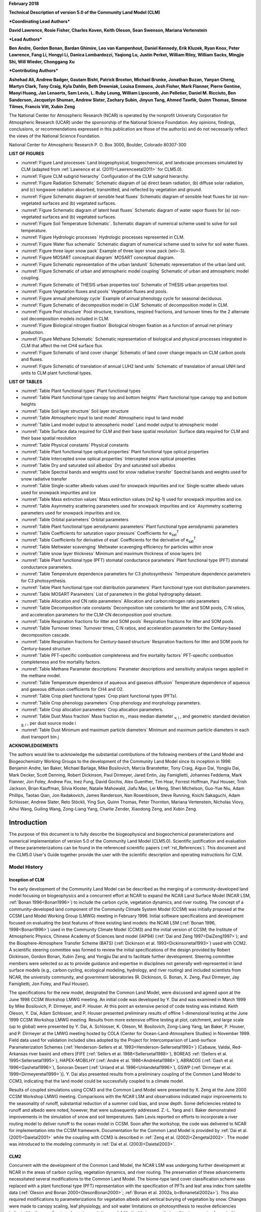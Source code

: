 **February 2018**

**Technical Description of version 5.0 of the Community Land Model
(CLM)**

***Coordinating Lead Authors***

**David Lawrence, Rosie Fisher, Charles Koven, Keith Oleson, Sean Swenson, Mariana Vertenstein**

***Lead Authors***

**Ben Andre, Gordon Bonan, Bardan Ghimire, Leo van Kampenhout, Daniel Kennedy, Erik Kluzek, Ryan Knox, Peter Lawrence, Fang Li, Hongyi Li, Danica Lombardozzi, Yaqiong Lu, Justin Perket, William Riley, William Sacks, Mingjie Shi, Will Wieder, Chonggang Xu**

***Contributing Authors***

**Ashehad Ali, Andrew Badger, Gautam Bisht, Patrick Broxton, Michael Brunke, Jonathan Buzan, Yanyan Cheng, Martyn Clark, Tony Craig, Kyla Dahlin, Beth Drewniak, Louisa Emmons, Josh Fisher, Mark Flanner, Pierre Gentine, Maoyi Huang, Jan Lenaerts, Sam Levis,
L. Ruby Leung, William Lipscomb, Jon Pelletier, Daniel M. Ricciuto, Ben Sanderson, Jacquelyn Shuman, Andrew Slater, Zachary Subin, Jinyun Tang, Ahmed Tawfik, Quinn Thomas, Simone Tilmes, Francis Vitt, Xubin Zeng**

The National Center for Atmospheric Research (NCAR) is operated by the nonprofit University Corporation for Atmospheric Research (UCAR) under the sponsorship of the National Science Foundation. Any opinions, findings, conclusions, or recommendations expressed in this publication are those of the author(s) and do not necessarily reflect the views of the National Science Foundation.

National Center for Atmospheric Research
P. O. Box 3000, Boulder, Colorado 80307-300

**LIST OF FIGURES**

- :numref:`Figure Land processes` Land biogeophysical, biogeochemical, and landscape processes simulated by CLM (adapted from :ref:`Lawrence et al. (2011)<Lawrenceetal2011>` for CLM5.0).

- :numref:`Figure CLM subgrid hierarchy` Configuration of the CLM subgrid hierarchy.

- :numref:`Figure Radiation Schematic` Schematic diagram of (a) direct beam radiation, (b) diffuse solar radiation, and (c) longwave radiation absorbed, transmitted, and reflected by vegetation and ground.

- :numref:`Figure Schematic diagram of sensible heat fluxes` Schematic diagram of sensible heat fluxes for (a) non-vegetated surfaces and (b) vegetated surfaces.

- :numref:`Figure Schematic diagram of latent heat fluxes` Schematic diagram of water vapor fluxes for (a) non-vegetated surfaces and (b) vegetated surfaces.

- :numref:`Figure Soil Temperature Schematic`. Schematic diagram of numerical scheme used to solve for soil temperature.

- :numref:`Figure Hydrologic processes` Hydrologic processes represented in CLM.

- :numref:`Figure Water flux schematic` Schematic diagram of numerical scheme used to solve for soil water fluxes.

- :numref:`Figure three layer snow pack` Example of three layer snow pack (snl=-3).

- :numref:`Figure MOSART conceptual diagram` MOSART conceptual diagram.

- :numref:`Figure Schematic representation of the urban landunit` Schematic representation of the urban land unit.

- :numref:`Figure Schematic of urban and atmospheric model coupling` Schematic of urban and atmospheric model coupling.

- :numref:`Figure Schematic of THESIS urban properties tool` Schematic of THESIS urban properties tool.

- :numref:`Figure Vegetation fluxes and pools` Vegetation fluxes and pools.

- :numref:`Figure annual phenology cycle` Example of annual phenology cycle for seasonal deciduous.

- :numref:`Figure Schematic of decomposition model in CLM` Schematic of decomposition model in CLM.

- :numref:`Figure Pool structure` Pool structure, transitions, respired fractions, and turnover times for the 2 alternate soil decomposition models included in CLM.

- :numref:`Figure Biological nitrogen fixation` Biological nitrogen fixation as a function of annual net primary production.

- :numref:`Figure Methane Schematic` Schematic representation of biological and physical processes integrated in CLM that affect the net CH4 surface flux.

- :numref:`Figure Schematic of land cover change` Schematic of land cover change impacts on CLM carbon pools and fluxes.

- :numref:`Figure Schematic of translation of annual LUH2 land units` Schematic of translation of annual UNH land units to CLM plant functional types.

**LIST OF TABLES**

- :numref:`Table Plant functional types` Plant functional types

- :numref:`Table Plant functional type canopy top and bottom heights` Plant functional type canopy top and bottom heights

- :numref:`Table Soil layer structure` Soil layer structure

- :numref:`Table Atmospheric input to land model` Atmospheric input to land model

- :numref:`Table Land model output to atmospheric model` Land model output to atmospheric model

- :numref:`Table Surface data required for CLM and their base spatial resolution` Surface data required for CLM and their base spatial resolution

- :numref:`Table Physical constants` Physical constants

- :numref:`Table Plant functional type optical properties` Plant functional type optical properties

- :numref:`Table Intercepted snow optical properties` Intercepted snow optical properties

- :numref:`Table Dry and saturated soil albedos` Dry and saturated soil albedos

- :numref:`Table Spectral bands and weights used for snow radiative transfer` Spectral bands and weights used for snow radiative transfer

- :numref:`Table Single-scatter albedo values used for snowpack impurities and ice` Single-scatter albedo values used for snowpack impurities and ice

- :numref:`Table Mass extinction values` Mass extinction values (m2 kg-1) used for snowpack impurities and ice.

- :numref:`Table Asymmetry scattering parameters used for snowpack impurities and ice` Asymmetry scattering parameters used for snowpack impurities and ice.

- :numref:`Table Orbital parameters` Orbital parameters

- :numref:`Table Plant functional type aerodynamic parameters` Plant functional type aerodynamic parameters

- :numref:`Table Coefficients for saturation vapor pressure` Coefficients for e\ :sub:`sat`\ :sup:`T`

- :numref:`Table Coefficients for derivative of esat` Coefficients for the derivative of e\ :sub:`sat`\ :sup:`T`

- :numref:`Table Meltwater scavenging` Meltwater scavenging efficiency for particles within snow

- :numref:`Table snow layer thickness` Minimum and maximum thickness of snow layers (m)

- :numref:`Table Plant functional type (PFT) stomatal conductance parameters` Plant functional type (PFT) stomatal conductance parameters.

- :numref:`Table Temperature dependence parameters for C3 photosynthesis` Temperature dependence parameters for C3 photosynthesis.

- :numref:`Table Plant functional type root distribution parameters` Plant functional type root distribution parameters.

- :numref:`Table MOSART Parameters` List of parameters in the global hydrography dataset.

- :numref:`Table Allocation and CN ratio parameters` Allocation and carbon:nitrogen ratio parameters

- :numref:`Table Decomposition rate constants` Decomposition rate constants for litter and SOM pools, C:N ratios, and acceleration parameters for the CLM-CN decomposition pool structure.

- :numref:`Table Respiration fractions for litter and SOM pools` Respiration fractions for litter and SOM pools

- :numref:`Table Turnover times` Turnover times, C:N ratios, and acceleration parameters for the Century-based decomposition cascade.

- :numref:`Table Respiration fractions for Century-based structure` Respiration fractions for litter and SOM pools for Century-based structure

- :numref:`Table PFT-specific combustion completeness and fire mortality factors` PFT-specific combustion completeness and fire mortality factors.

- :numref:`Table Methane Parameter descriptions`  Parameter descriptions and sensitivity analysis ranges applied in the methane model.

- :numref:`Table Temperature dependence of aqueous and gaseous diffusion` Temperature dependence of aqueous and gaseous diffusion coefficients for CH4 and O2.

- :numref:`Table Crop plant functional types` Crop plant functional types (PFTs).

- :numref:`Table Crop phenology parameters`  Crop phenology and morphology parameters.

- :numref:`Table Crop allocation parameters` Crop allocation parameters.

- :numref:`Table Dust Mass fraction` Mass fraction m\ :sub:`i` , mass median diameter :sub:`v, i` , and geometric standard deviation :sub:`g, i` , per dust source mode i

- :numref:`Table Dust Minimum and maximum particle diameters` Minimum and maximum particle diameters in each dust transport bin j

**ACKNOWLEDGEMENTS**

The authors would like to acknowledge the substantial contributions of the following members of the Land Model and Biogeochemistry Working Groups to the development of the Community Land Model since its inception in 1996: Benjamin Andre, Ian Baker, Michael Barlage, Mike Bosilovich, Marcia Branstetter, Tony Craig, Aiguo Dai, Yongjiu Dai, Mark Decker, Scott Denning, Robert Dickinson, Paul Dirmeyer, Jared Entin, Jay Famiglietti, Johannes Feddema, Mark Flanner, Jon Foley, Andrew Fox, Inez Fung, David Gochis, Alex Guenther, Tim Hoar, Forrest Hoffman, Paul Houser, Trish Jackson, Brian Kauffman, Silvia Kloster, Natalie Mahowald, Jiafu Mao, Lei Meng, Sheri Michelson, Guo-Yue Niu, Adam Phillips, Taotao Qian, Jon Radakovich, James Randerson, Nan Rosenbloom, Steve Running, Koichi Sakaguchi, Adam Schlosser, Andrew Slater, Reto Stöckli, Ying Sun, Quinn Thomas, Peter Thornton, Mariana Vertenstein, Nicholas Viovy, Aihui Wang, Guiling Wang, Zong-Liang Yang, Charlie Zender, Xiaodong Zeng, and Xubin Zeng.

.. _rst_Introduction:

Introduction
=================

The purpose of this document is to fully describe the biogeophysical and biogeochemical parameterizations and numerical implementation of version 5.0 of the Community Land Model (CLM5.0). Scientific justification and evaluation of these parameterizations can be found in the referenced scientific papers (:ref:`rst_References`). This document and the CLM5.0 User's Guide together provide the user with the scientific description and operating instructions for CLM.

Model History
---------------

Inception of CLM
^^^^^^^^^^^^^^^^^^^^^^

The early development of the Community Land Model can be described as the merging of a community-developed land model focusing on biogeophysics and a concurrent effort at NCAR to expand the NCAR Land Surface Model (NCAR LSM, :ref:`Bonan 1996<Bonan1996>`) to include the carbon cycle, vegetation dynamics, and river routing. The concept of a community-developed land component of the Community Climate System Model (CCSM) was initially proposed at the CCSM Land Model Working Group (LMWG) meeting in February 1996. Initial software specifications and development focused on evaluating the best features of three existing land models: the NCAR LSM (:ref:`Bonan 1996, 1998<Bonan1996>`) used in the Community Climate Model (CCM3) and the initial version of CCSM; the Institute of Atmospheric Physics, Chinese Academy of Sciences land model (IAP94) (:ref:`Dai and Zeng 1997<DaiZeng1997>`); and the Biosphere-Atmosphere Transfer Scheme (BATS) (:ref:`Dickinson et al. 1993<Dickinsonetal1993>`) used with CCM2. A scientific steering committee was formed to review the initial specifications of the design provided by Robert Dickinson, Gordon Bonan, Xubin Zeng, and Yongjiu Dai and to facilitate further development. Steering committee members were selected so as to provide guidance and expertise in disciplines not generally well-represented in land surface models (e.g., carbon cycling, ecological modeling, hydrology, and river routing) and included scientists from NCAR, the university community, and government laboratories (R. Dickinson, G. Bonan, X. Zeng, Paul Dirmeyer, Jay Famiglietti, Jon Foley, and Paul Houser).

The specifications for the new model, designated the Common Land Model, were discussed and agreed upon at the June 1998 CCSM Workshop LMWG meeting. An initial code was developed by Y. Dai and was examined in March 1999 by Mike Bosilovich, P. Dirmeyer, and P. Houser. At this point an extensive period of code testing was initiated. Keith Oleson, Y. Dai, Adam Schlosser, and P. Houser presented preliminary results of offline 1-dimensional testing at the June 1999 CCSM Workshop LMWG meeting. Results from more extensive offline testing at plot, catchment, and large scale (up to global) were presented by Y. Dai, A. Schlosser, K. Oleson, M. Bosilovich, Zong-Liang Yang, Ian Baker, P. Houser, and P. Dirmeyer at the LMWG meeting hosted by COLA (Center for Ocean-Land-Atmosphere Studies) in November 1999. Field data used for validation included sites adopted by the Project for Intercomparison of Land-surface Parameterization Schemes (:ref:`Henderson-Sellers et al. 1993<Henderson-Sellersetal1993>`) (Cabauw, Valdai, Red-Arkansas river basin) and others [FIFE (:ref:`Sellers et al. 1988<Sellersetal1988>`), BOREAS :ref:`(Sellers et al. 1995<Sellersetal1995>`), HAPEX-MOBILHY (:ref:`André et al. 1986<Andréetal1986>`), ABRACOS (:ref:`Gash et al. 1996<Gashetal1996>`), Sonoran Desert (:ref:`Unland et al. 1996<Unlandetal1996>`), GSWP (:ref:`Dirmeyer et al. 1999<Dirmeyeretal1999>`)]. Y. Dai also presented results from a preliminary coupling of the Common Land Model to CCM3, indicating that the land model could be successfully coupled to a climate model.

Results of coupled simulations using CCM3 and the Common Land Model were presented by X. Zeng at the June 2000 CCSM Workshop LMWG meeting. Comparisons with the NCAR LSM and observations indicated major improvements to the seasonality of runoff, substantial reduction of a summer cold bias, and snow depth. Some deficiencies related to runoff and albedo were noted, however, that were subsequently addressed. Z.-L. Yang and I. Baker demonstrated improvements in the simulation of snow and soil temperatures. Sam Levis reported on efforts to incorporate a river routing model to deliver runoff to the ocean model in CCSM. Soon after the workshop, the code was delivered to NCAR for implementation into the CCSM framework. Documentation for the Common Land Model is provided by :ref:`Dai et al. (2001)<Daietal2001>` while the coupling with CCM3 is described in :ref:`Zeng et al. (2002)<Zengetal2002>`. The model was introduced to the modeling community in :ref:`Dai et al. (2003)<Daietal2003>`.

CLM2
^^^^^^^^^^

Concurrent with the development of the Common Land Model, the NCAR LSM was undergoing further development at NCAR in the areas of carbon cycling, vegetation dynamics, and river routing. The preservation of these advancements necessitated several modifications to the Common Land Model. The biome-type land cover classification scheme was replaced with a plant functional type (PFT) representation with the specification of PFTs and leaf area index from satellite data (:ref:`Oleson and Bonan 2000<OlesonBonan2000>`; :ref:`Bonan et al. 2002a, b<Bonanetal2002a>`). This also required modifications to parameterizations for vegetation albedo and vertical burying of vegetation by snow. Changes were made to canopy scaling, leaf physiology, and soil water limitations on photosynthesis to resolve deficiencies indicated by the coupling to a dynamic vegetation model. Vertical heterogeneity in soil texture was implemented to improve coupling with a dust emission model. A river routing model was incorporated to improve the fresh water balance over oceans. Numerous modest changes were made to the parameterizations to conform to the strict energy and water balance requirements of CCSM. Further substantial software development was also required to meet coding standards. The resulting model was adopted in May 2002 as the Community Land Model (CLM2) for use with the Community Atmosphere Model (CAM2, the successor to CCM3) and version 2 of the Community Climate System Model (CCSM2).

K. Oleson reported on initial results from a coupling of CCM3 with CLM2 at the June 2001 CCSM Workshop LMWG meeting. Generally, the CLM2 preserved most of the improvements seen in the Common Land Model, particularly with respect to surface air temperature, runoff, and snow. These simulations are documented in :ref:`Bonan et al. (2002a)<Bonanetal2002a>`. Further small improvements to the biogeophysical parameterizations, ongoing software development, and extensive analysis and validation within CAM2 and CCSM2 culminated in the release of CLM2 to the community in May 2002.

Following this release, Peter Thornton implemented changes to the model structure required to represent carbon and nitrogen cycling in the model. This involved changing data structures from a single vector of spatially independent sub-grid patches to one that recognizes three hierarchical scales within a model grid cell: land unit, snow/soil column, and PFT. Furthermore, as an option, the model can be configured so that PFTs can share a single soil column and thus "compete" for water. This version of the model (CLM2.1) was released to the community in February 2003. CLM2.1, without the compete option turned on, produced only round off level changes when compared to CLM2.

CLM3
^^^^^^^^^^

CLM3 implemented further software improvements related to performance and model output, a re-writing of the code to support vector-based computational platforms, and improvements in biogeophysical parameterizations to correct deficiencies in the coupled model climate. Of these parameterization improvements, two were shown to have a noticeable impact on simulated climate. A variable aerodynamic resistance for heat/moisture transfer from ground to canopy air that depends on canopy density was implemented. This reduced unrealistically high surface temperatures in semi-arid regions. The second improvement added stability corrections to the diagnostic 2-m air temperature calculation which reduced biases in this temperature. Competition between PFTs for water, in which PFTs share a single soil column, is the default mode of operation in this model version. CLM3 was released to the community in June 2004. :ref:`Dickinson et al. (2006)<Dickinsonetal2006>` describe the climate statistics of CLM3 when coupled to CCSM3.0. :ref:`Hack et al. (2006)<Hacketal2006>` provide an analysis of selected features of the land hydrological cycle. :ref:`Lawrence et al. (2007)<Lawrenceetal2007>` examine the impact of changes in CLM3 hydrological parameterizations on partitioning of evapotranspiration (ET) and its effect on the timescales of ET response to precipitation events, interseasonal soil moisture storage, soil moisture memory, and land-atmosphere coupling. :ref:`Qian et al. (2006)<Qianetal2006>` evaluate CLM3's performance in simulating soil moisture content, runoff, and river discharge when forced by observed precipitation, temperature and other atmospheric data.

CLM3.5
^^^^^^^^^^^^

Although the simulation of land surface climate by CLM3 was in many ways adequate, most of the unsatisfactory aspects of the simulated climate noted by the above studies could be traced directly to deficiencies in simulation of the hydrological cycle. In 2004, a project was initiated to improve the hydrology in CLM3 as part of the development of CLM version 3.5. A selected set of promising approaches to alleviating the hydrologic biases in CLM3 were tested and implemented. These included new surface datasets based on Moderate Resolution Imaging Spectroradiometer (MODIS) products, new parameterizations for canopy integration, canopy interception, frozen soil, soil water availability, and soil evaporation, a TOPMODEL-based model for surface and subsurface runoff, a groundwater model for determining water table depth, and the introduction of a factor to simulate nitrogen limitation on plant productivity. :ref:`Oleson et al. (2008a)<Olesonetal2008a>` show that CLM3.5 exhibits significant improvements over CLM3 in its partitioning of global ET which result in wetter soils, less plant water stress, increased transpiration and photosynthesis, and an improved annual cycle of total water storage. Phase and amplitude of the runoff annual cycle is generally improved. Dramatic improvements in vegetation biogeography result when CLM3.5 is coupled to a dynamic global vegetation model. :ref:`Stöckli et al. (2008)<Stocklietal2008>` examine the performance of CLM3.5 at local scales by making use of a network of long-term ground-based ecosystem observations [FLUXNET (:ref:`Baldocchi et al. 2001<Baldocchietal2001>`)]. Data from 15 FLUXNET sites were used to demonstrate significantly improved soil hydrology and energy partitioning in CLM3.5. CLM3.5 was released to the community in May, 2007.

CLM4
^^^^^^^^^^

The motivation for the next version of the model, CLM4, was to incorporate several recent scientific advances in the understanding and representation of land surface processes, expand model capabilities, and improve surface and atmospheric forcing datasets (:ref:`Lawrence et al. 2011<Lawrenceetal2011>`). Included in the first category are more sophisticated representations of soil hydrology and snow processes. In particular, new treatments of soil column-groundwater interactions, soil evaporation, aerodynamic parameters for sparse/dense canopies, vertical burial of vegetation by snow, snow cover fraction and aging, black carbon and dust deposition, and vertical distribution of solar energy for snow were implemented. Major new capabilities in the model include a representation of the carbon-nitrogen cycle (CLM4CN, see next paragraph for additional information), the ability to model land cover change in a transient mode, inclusion of organic soil and deep soil into the existing mineral soil treatment to enable more realistic modeling of permafrost, an urban canyon model to contrast rural and urban energy balance and climate (CLMU), and an updated biogenic volatile organic compounds (BVOC) model. Other modifications of note include refinement of the global PFT, wetland, and lake distributions, more realistic optical properties for grasslands and croplands, and an improved diurnal cycle and spectral distribution of incoming solar radiation to force the model in land-only mode.

Many of the ideas incorporated into the carbon and nitrogen cycle component of CLM4 derive from the earlier development of the land-only ecosystem process model Biome-BGC (Biome BioGeochemical Cycles), originating at the Numerical Terradynamic Simulation Group (NTSG) at the University of Montana, under the guidance of Prof. Steven Running. Biome-BGC itself is an extension of an earlier model, Forest-BGC (:ref:`Running and Coughlan, 1988<RunningCoughlan1988>`; :ref:`Running and Gower, 1991<RunningGower1991>`), which simulates water, carbon, and, to a limited extent, nitrogen fluxes for forest ecosystems. Forest-BGC was designed to be driven by remote sensing inputs of vegetation structure, and so used a diagnostic (prescribed) leaf area index, or, in the case of the dynamic allocation version of the model (:ref:`Running and Gower, 1991<RunningGower1991>`), prescribed maximum leaf area index.

Biome-BGC expanded on the Forest-BGC logic by introducing a more mechanistic calculation of leaf and canopy scale photosynthesis (:ref:`Hunt and Running, 1992<Huntrunning1992>`), and extending the physiological parameterizations to include multiple woody and non-woody vegetation types (:ref:`Hunt et al. 1996<Huntetal1996>`; :ref:`Running and Hunt, 1993<RunningHunt1993>`). Later versions of Biome-BGC introduced more mechanistic descriptions of belowground carbon and nitrogen cycles, nitrogen controls on photosynthesis and decomposition, sunlit and shaded canopies, vertical gradient in leaf morphology, and explicit treatment of fire and harvest disturbance and regrowth dynamics (:ref:`Kimball et al. 1997<Kimballetal1997>`; :ref:`Thornton, 1998<Thornton1998>`; :ref:`Thornton et al. 2002<Thorntonetal2002>`; :ref:`White et al. 2000<Whiteetal2000>`). Biome-BGC version 4.1.2 (:ref:`Thornton et al. 2002<Thorntonetal2002>`) provided a point of departure for integrating new biogeochemistry components into CLM4.

CLM4 was released to the community in June, 2010 along with the Community Climate System Model version 4 (CCSM4). CLM4 is used in CCSM4, CESM1, CESM1.1, and remains available as the default land component model option for coupled simulations in CESM1.2.

CLM4.5
^^^^^^^^^^^^

The motivations for the development of CLM4.5 were similar to those for CLM4: incorporate several recent scientific advances in the understanding and representation of land surface processes, expand model capabilities, and improve surface and atmospheric forcing datasets.

Specifically, several parameterizations were revised to reflect new scientific understanding and in an attempt to reduce biases identified in CLM4 simulations including low soil carbon stocks especially in the Arctic, excessive tropical GPP and unrealistically low Arctic GPP, a dry soil bias in Arctic soils, unrealistically high LAI in the tropics, a transient 20\ :math:`{}^{th}` century carbon response that was inconsistent with observational estimates, and several other more minor problems or biases.

The main modifications include updates to canopy processes including a revised canopy radiation scheme and canopy scaling of leaf processes, co-limitations on photosynthesis, revisions to photosynthetic parameters (:ref:`Bonan et al. 2011<Bonanetal2011>`), temperature acclimation of photosynthesis, and improved stability of the iterative solution in the photosynthesis and stomatal conductance model (:ref:`Sun et al. 2012<Sunetal2012>`). Hydrology updates included modifications such that hydraulic properties of frozen soils are determined by liquid water content only rather than total water content and the introduction of an ice impedance function, and other corrections that increase the consistency between soil water state and water table position and allow for a perched water table above icy permafrost ground (:ref:`Swenson et al. 2012<Swensonetal2012>`). A new snow cover fraction parameterization is incorporated that reflects the hysteresis in fractional snow cover for a given snow depth between accumulation and melt phases (:ref:`Swenson and Lawrence, 2012<SwensonLawrence2012>`). The lake model in CLM4 was replaced with a completely revised and more realistic lake model (:ref:`Subin et al. 2012a<Subinetal2012a>`). A surface water store was introduced, replacing the wetland land unit and permitting prognostic wetland distribution modeling. The surface energy fluxes are calculated separately (:ref:`Swenson and Lawrence, 2012<SwensonLawrence2012>`) for snow-covered, water-covered, and snow/water-free portions of vegetated and crop land units, and snow-covered and snow-free portions of glacier land units. Globally constant river flow velocity is replaced with variable flow velocity based on mean grid cell slope. A vertically resolved soil biogeochemistry scheme is introduced with base decomposition rates modified by soil temperature, water, and oxygen limitations and also including vertical mixing of soil carbon and nitrogen due to bioturbation, cryoturbation, and diffusion (:ref:`Koven et al. 2013<Kovenetal2013>`). The litter and soil carbon and nitrogen pool structure as well as nitrification and denitrification that were modified based on the Century model. Biological fixation was revised to distribute fixation more realistically over the year (:ref:`Koven et al. 2013<Kovenetal2013>`). The fire model was replaced with a model that includes representations of natural and anthropogenic triggers and suppression as well as agricultural, deforestation, and peat fires (:ref:`Li et al. 2012a,b<Lietal2012a>`; :ref:`Li et al. 2013a<Lietal2013a>`). The biogenic volatile organic compounds model is updated to MEGAN2.1 (:ref:`Guenther et al. 2012<Guentheretal2012>`).

Additions to the model include a methane production, oxidation, and emissions model (:ref:`Riley et al. 2011a<Rileyetal2011a>`) and an extension of the crop model to include interactive fertilization, organ pools (:ref:`Drewniak et al. 2013<Drewniaketal2013>`), and irrigation (:ref:`Sacks et al. 2009<Sacksetal2009>`). Elements of the Variable Infiltration Capacity (VIC) model are included as an alternative optional runoff generation scheme (:ref:`Li et al. 2011<Lietal2011>`). There is also an option to run with a multilayer canopy (:ref:`Bonan et al. 2012<Bonanetal2012>`). Multiple urban density classes, rather than the single dominant urban density class used in CLM4, are modeled in the urban land unit. Carbon (:math:`{}^{13}`\ C and :math:`{}^{14}`\ C) isotopes are enabled (:ref:`Koven et al. 2013<Kovenetal2013>`). Minor changes include a switch of the C3 Arctic grass and shrub phenology from stress deciduous to seasonal deciduous and a change in the glacier bare ice albedo to better reflect recent estimates. Finally, the carbon and nitrogen cycle spinup is accelerated and streamlined with a revised spinup method, though the spinup timescale remains long.

Finally, the predominantly low resolution input data for provided with CLM4 to create CLM4 surface datasets is replaced with newer and higher resolution input datasets where possible (see section :numref:`Surface Data` for details). The default meteorological forcing dataset provided with CLM4 (:ref:`Qian et al. 2006)<Qianetal2006>` is replaced with the 1901-2010 CRUNCEP forcing dataset (see Chapter :numref:`rst_Land-Only Mode`) for CLM4.5, though users can also still use the :ref:`Qian et al. (2006)<Qianetal2006>` dataset or other alternative forcing datasets.

CLM4.5 was released to the community in June 2013 along with the Community Earth System Model version 1.2 (CESM1.2).

CLM5.0
^^^^^^^^^^^^

Developments for CLM5.0 build on the progress made in CLM4.5. Most major components of the model have been updated with particularly notable changes made to soil and plant hydrology, snow density, river modeling, carbon and nitrogen cycling and coupling, and crop modeling. Much of the focus of development centered on a push towards more mechanistic treatment of key processes, in addition to more comprehensive and explicit representation of land use and land-cover change. Prior versions of CLM included relatively few options for physics parameterizations or structure. In CLM5, where new parameterizations or model decisions were made, in most cases, the CLM4.5 parameterization was maintained so that users could switch back and forth between different parameterizations via namelist control where appropriate or desirable. Throughout the CLM5 Technical Descpription, in general only the default parameterization for any given process is described. Readers are referred to the CLM4.5 or CLM4 Technical Descriptions for detailed descriptions of non-default parameterizations.

The hydrology updates include the introduction of a dry surface layer-based soil evaporation resistance parameterization :ref:`(Swenson and Lawrence, 2014)<SwensonLawrence2014>` and a revised canopy interception parameterization. Canopy interception is now divided into liquid and solid phases, with the intercepted snow subject to unloading events due to wind or above-freezing temperatures. The snow-covered fraction of the canopy is used within the canopy radiation and surface albedo calculation. Instead of applying a spatially uniform soil thickness, soil thickness can vary in space :ref:`(Brunke et al. 2016<Brunkeetal2016>` and :ref:`Swenson and Lawrence, 2015)<SwensonLawrence2015>` and is set to values within a range of 0.4m to 8.5m depth, derived from a spatially explicit soil thickness data product :ref:`(Pelletier et al., 2016)<Pelletieretal2016>`. The explicit treatment of soil thickness allows for the deprecation of the unconfined aquifer parameterization used in CLM4.5, which is replaced with a zero flux boundary condition and explicit modeling of both the saturated and unsaturated zones. The default model soil layer resolution is increased, especially within the top 3m, to more explicitly represent active layer thickness within the permafrost zone. Rooting profiles were used inconsistently in CLM4.5 with :ref:`Zeng (2001)<Zeng2001>` profiles used for water and :ref:`Jackson et al. (1996)<Jacksonetal1996>` profiles used for carbon inputs. For CLM5, the Jackson et al. (1996) rooting profiles are used for both water and carbon. Roots are deepened for the broadleaf evergreen tropical tree and broadleaf deciduous tropical tree types. Finally, an adaptive time-stepping solution to the Richard's equation is introduced, which improves the accuracy and stability of the numerical soil water solution. The River Transport Model (RTM) is replaced with the Model for Scale Adaptive River Transport (MOSART, :ref:`Li et al., 2013b)<Lietal2013b>` in which surface runoff is routed across hillslopes and then discharged along with subsurface runoff into a tributary subnetwork before entering the main channel.

Several changes are included that are mainly targeted at improving the simulation of surface mass balance over ice sheets. The fresh snow density parameterization is updated to more realistically capture temperature effects and to additionally account for wind effects on new snow density :ref:`(van Kampenhout et al., 2017)<vanKampenhoutetal2017>`. The maximum number of snow layers and snow amount is increased from 5 layers and 1m snow water equivalent to 12 layers and 10m snow water equivalent to allow for the formation of firn in regions of persistent snow-cover (e.g., glaciers and ice sheets) :ref:`(van Kampenhout et al., 2017)<vanKampenhoutetal2017>`. The CISM2 ice sheet model is included for Greenland by default. The ice sheet does not evolve for typical configurations, but ice sheet evolution can be turned on by choosing an appropriate compset. The introduction in CLM5 of the capability to dynamically adjust landunit weights means that a glacier can initiate, grow, shrink, or disappear during a simulation when ice evolution is active. That is, there are two-way feedbacks between CLM and CISM. Multiple elevation classes (10 elevation classes by default) and associated temperature, rain/snow partitioning, and downwelling longwave downscaling are used for glacier landunits to account for the strong topographic elevation heterogeneity over glaciers and ice sheets.

A plant hydraulic stress routine is introduced which explicitly models water transport through the vegetation according to a simple hydraulic framework (Kennedy et al., to be submitted). The water supply equations are used to solve for vegetation water potential forced by transpiration demand and a set of layer-by-layer soil water potentials. Stomatal conductance, therefore, is a function of prognostic leaf water potential. Water stress is calculated as the ratio of attenuated stomatal conductance to maximum stomatal conductance. An emergent feature of the plant hydraulics is soil hydraulic redistribution. In CLM5, maximum stomatal conductance is obtained from the Medlyn conductance model :ref:`(Medlyn et al., 2011)<Medlynetal2011>`, rather than the Ball-Berry stomatal conductance model that was utilized in CLM4.5 and prior versions of the model. The Medlyn stomatal conductance model is preferred mainly for it's more realistic behavior at low humidity levels :ref:`(Rogers et al., 2017)<Rogersetal2017>`. The stress deciduous vegetation phenology trigger is augmented with a antecedent precipitation requirement :ref:`(Dahlin et al. 2015)<Dahlinetal2015>`.

Plant nutrient dynamics are substantially updated to resolve several deficiencies with the CLM4 and CLM4.5 nutrient cycling representation. The Fixation and Update of Nitrogen (FUN) model based on the work of :ref:`Fisher et al. (2010)<Fisheretal2010>`, :ref:`Brzostek et al. (2014)<Brzosteketal2014>`, and :ref:`Shi et al. (2016)<Shietal2016>` is incorporated. The concept of FUN is that in most cases, N uptake requires the expenditure of energy in the form of carbon, and further, that there are numerous potential sources of N in the environment which a plant may exchange for carbon. The ratio of carbon expended to N acquired is therefore the cost, or exchange rate, of N acquisition. FUN calculates the rate of symbiotic N fixation, with this N passed straight to the plant, not the mineral N pool. Separately, CLM5 also calculates rates of symbiotic (or free living) N fixation as a function of evapotranspiration (:ref:`Cleveland et al. 1999 <Clevelandetal1999>`), which is added to the soil inorganic ammonium (NH\ :sub:`4`\ :sup:`+`) pool. The static plant carbon:nitrogen (C:N) ratios utilized in CLM4 and CLM4.5 are replaced with variable plant C:N ratios which allows plants to adjust their C:N ratio, and therefore their leaf nitrogen content, with the cost of N uptake :ref:`(Ghimire et al. 2016)<Ghimireetal2016>`. The implementation of a flexible C:N ratio means that the model no longer relies on instantaneous downregulation of potential photosynthesis rates based on soil mineral nitrogen availability to represent nutrient limitation. Furthermore, stomatal conductance is now based on the N-limited photosynthesis rather than on potential photosynthesis. Finally, the Leaf Use of Nitrogen for Assimilation (LUNA, :ref:`Xu et al., 2012<Xuetal2012>` and :ref:`Ali et al., 2016)<Alietal2016>` model is incorporated. The LUNA model calculates photosynthetic capacity based on optimization of the use of leaf nitrogen under different environmental conditions such that light capture, carboxylation, and respiration are co-limiting.

CLM5 applies a fixed allocation scheme for woody vegetation. The decision to use a fixed allocation scheme in CLM5, rather than a dynamic NPP-based allocation scheme, as was used in CLM4 and CLM4.5, was driven by the fact that observations indicate that biomass saturates with increasing productivity, in contrast to the behavior in CLM4 and CLM4.5 where biomass continuously increases with increasing productivity (:ref:`Negron-Juarez et al., 2015<NegronJuarezetal2015>`). Soil carbon decomposition processes are unchanged in CLM5, but a new metric for apparent soil carbon turnover times (:ref:`Koven et al., 2017 <Kovenetal2017>`) suggested parameter changes that produce a weak intrinsic depth limitation on soil carbon turnover rates (rather than the strong depth limitaiton in CLM4.5) and that the thresholds for soil moisture limitation on soil carbon turnover rates in dry soils should be set at a wetter soil moisture level than that used in CLM4.5.

Representation of human management of the land (agriculture, wood harvest) is augmented in several ways. The CLM4.5 crop model is extended to operate globally through the addition of rice, sugarcane, tropical varieties of corn and soybean :ref:`(Badger and Dirmeyer, 2015<BadgerandDirmeyer2015>` and :ref:`Levis et al., 2016)<Levisetal2016>`, and perennial bioenergy crops :ref:`(Cheng et al., 2019)<Chengetal2019>`. These crop types are added to the existing temperate corn, temperate soybean, spring wheat, and cotton crop types. Fertilization rates and irrigation equipped area updated annually based on crop type and geographic region through an input dataset. The irrigation trigger is updated. Additional minor changes include crop phenological triggers that vary by latitude for selected crop types, grain C and N is now removed at harvest to a 1-year product pool with the carbon for the next season's crop seed removed from the grain carbon at harvest. A fraction of leaf/livestem C and N from bioenergy crops is removed at harvest to the biofuel feedstock pools and added to the 1-year product pool. Through the introduction of the capability to dynamically adjust landunit weights during a simulation, the crop model can now be run coincidentally with prescribed land use, which significantly expands the capabilities of the model. Mass-based rather than area-based wood harvest is applied. Several heat stress indices for both urban and rural areas are calculated and output by default :ref:`(Buzan et al., 2015)<Buzanetal2015>`. A more sophisticated and realistic building space heating and air conditioning submodel that prognoses interior building air temperature and includes more realistic space heating and air conditioning wasteheat factors is incorporated.

The fire model is the same as utilized in CLM4.5 except that a modified scheme is used to estimate the dependence of fire occurrence and spread on fuel wetness for non-peat fires outside cropland and tropical closed forests :ref:`(Li and Lawrence, 2017)<LiLawrence2017>` and the dependence of agricultural fires on fuel load is removed.

Included with the release of CLM5.0 is a functionally supported version of the Functionally-Assembled Terrestrial Ecosystem Simulator (FATES, :ref:`Fisher et al., 2015)<Fisheretal2015>`. A major motivation of FATES is to allow the prediction of biome boundaries directly from plant physiological traits via their competitive interactions. FATES is a cohort model of vegetation competition and co-existence, allowing a representation of the biosphere which accounts for the division of the land surface into successional stages, and for competition for light between height structured cohorts of representative trees of various plant functional types. FATES is not active by default in CLM5.0.

Note that the classical dynamic global vegetation model (CLM-DGVM) that has been available within CLM4 and CLM4.5 remains available, though it is largely untested. The technical description of the CLM-DGVM can be found within the CLM4.5 Technical Description (:ref:`Oleson et al. 2013)<Olesonetal2013>`.

During the course of the development of CLM5.0, it became clear that the increasing complexity of the model combined with the increasing number and range of model development projects required updates to the underlying CLM infrastructure. Many such software improvements are included in CLM5 including a partial transition to an object-oriented modular software structure. Many hard coded model parameters have been extracted into either the parameter file or the CLM namelist, which allows users to more readily calibrate the model for use at specific locations or to conduct parameter sensitivity studies. As part of the effort to increase the scientific utility of the code, in most instances older generation parameterizations (i.e., the parameterizations available in CLM4 or CLM4.5) are retained under namelist switches, allowing the user to revert to CLM4.5 from the same code base or to revert individual parameterizations where the old parameterizations are compatible with the new code. Finally, multiple vertical soil layer structures are defined and it is relatively easy to add additional structures.

Biogeophysical and Biogeochemical Processes
-----------------------------------------------

Biogeophysical and biogeochemical processes are simulated for each subgrid land unit, column, and plant functional type (PFT) independently and each subgrid unit maintains its own prognostic variables (see section :numref:`Surface Heterogeneity and Data Structure` for definitions of subgrid units). The same atmospheric forcing is used to force all subgrid units within a grid cell. The surface variables and fluxes required by the atmosphere are obtained by averaging the subgrid quantities weighted by their fractional areas. The processes simulated include (:numref:`Figure Land processes`):

#. Surface characterization including land type heterogeneity and ecosystem structure (Chapter :numref:`rst_Surface Characterization, Vertical Discretization, and Model Input Requirements`)

#. Absorption, reflection, and transmittance of solar radiation (Chapter :numref:`rst_Surface Albedos`, :numref:`rst_Radiative Fluxes`)

#. Absorption and emission of longwave radiation (Chapter :numref:`rst_Radiative Fluxes`)

#. Momentum, sensible heat (ground and canopy), and latent heat (ground evaporation, canopy evaporation, transpiration) fluxes (Chapter :numref:`rst_Momentum, Sensible Heat, and Latent Heat Fluxes`)

#. Heat transfer in soil and snow including phase change (Chapter :numref:`rst_Soil and Snow Temperatures`)

#. Canopy hydrology (interception, throughfall, and drip) (Chapter :numref:`rst_Hydrology`)

#. Soil hydrology (surface runoff, infiltration, redistribution of water within the column, sub-surface drainage, groundwater) (Chapter :numref:`rst_Hydrology`)

#. Snow hydrology (snow accumulation and melt, compaction, water transfer between snow layers) (Chapter :numref:`rst_Snow Hydrology`)

#. Stomatal physiology, photosythetic capacity, and photosynthesis (Chapters :numref:`rst_Stomatal Resistance and Photosynthesis` and :numref:`rst_Photosynthetic Capacity`)

#. Plant hydraulics (Chapter :numref:`rst_Plant Hydraulics`)

#. Lake temperatures and fluxes (Chapter :numref:`rst_Lake Model`)

#. Glacier processes (Chapter :numref:`rst_Glaciers`)

#. River routing and river flow (Chapter :numref:`rst_River Transport Model (RTM)`)

#. Urban energy balance and climate (Chapter :numref:`rst_Urban Model (CLMU)`)

#. Vegetation carbon and nitrogen allocation (Chapter :numref:`rst_CN Allocation`)

#. Vegetation phenology (Chapter :numref:`rst_Vegetation Phenology and Turnover`)

#. Plant respiration (Chapter :numref:`rst_Plant Respiration`)

#. Soil and litter carbon decomposition (Chapter :numref:`rst_Decomposition`)

#. Fixation and uptake of nitrogen (Chapter :numref:`rst_FUN`)

#. External nitrogen cycling including deposition, denitrification, leaching, and losses due to fire (Chapter :numref:`rst_External Nitrogen Cycle`)

#. Plant mortality (Chapter :numref:`rst_Plant Mortality`)

#. Fire ignition, suppression, spread, and emissions, including natural, deforestation, and agricultural fire (Chapter :numref:`rst_Fire`)

#. Methane production, oxidation, and emissions (Chapter :numref:`rst_Methane Model`)

#. Crop dynamics, irrigation, and fertilization (Chapter :numref:`rst_Crops and Irrigation`)

#. Land cover and land use change including wood harvest (Chapter :numref:`rst_Transient Landcover Change`)

#. Biogenic volatile organic compound emissions (Chapter :numref:`rst_Biogenic Volatile Organic Compounds (BVOCs)`)

#. Dust mobilization and deposition (Chapter :numref:`rst_Dust Model`)

#. Carbon isotope fractionation (Chapter :numref:`rst_Carbon Isotopes`)

.. _Figure Land processes:

.. figure:: image1.png

 Land biogeophysical, biogeochemical, and landscape processes simulated by CLM (adapted from :ref:`Lawrence et al. (2011)<Lawrenceetal2011>` for CLM5.0).
